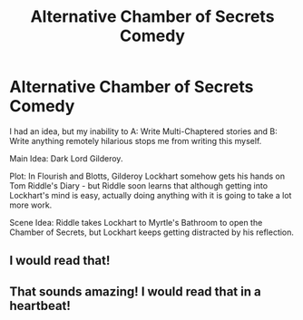 #+TITLE: Alternative Chamber of Secrets Comedy

* Alternative Chamber of Secrets Comedy
:PROPERTIES:
:Author: Eagling
:Score: 21
:DateUnix: 1410081536.0
:DateShort: 2014-Sep-07
:FlairText: Suggestion
:END:
I had an idea, but my inability to A: Write Multi-Chaptered stories and B: Write anything remotely hilarious stops me from writing this myself.

Main Idea: Dark Lord Gilderoy.

Plot: In Flourish and Blotts, Gilderoy Lockhart somehow gets his hands on Tom Riddle's Diary - but Riddle soon learns that although getting into Lockhart's mind is easy, actually doing anything with it is going to take a lot more work.

Scene Idea: Riddle takes Lockhart to Myrtle's Bathroom to open the Chamber of Secrets, but Lockhart keeps getting distracted by his reflection.


** I would read that!
:PROPERTIES:
:Author: LeLapinBlanc
:Score: 5
:DateUnix: 1410084718.0
:DateShort: 2014-Sep-07
:END:


** That sounds amazing! I would read that in a heartbeat!
:PROPERTIES:
:Author: Serpensortia
:Score: 3
:DateUnix: 1410107215.0
:DateShort: 2014-Sep-07
:END:

